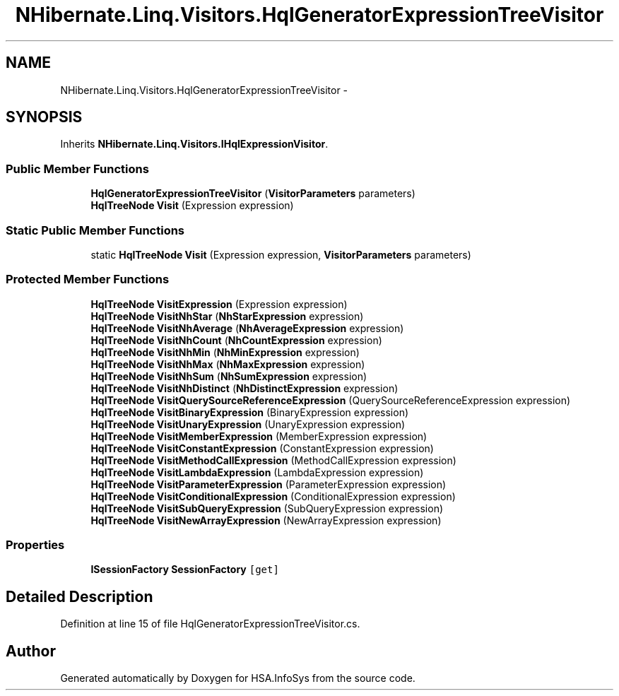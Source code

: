 .TH "NHibernate.Linq.Visitors.HqlGeneratorExpressionTreeVisitor" 3 "Fri Jul 5 2013" "Version 1.0" "HSA.InfoSys" \" -*- nroff -*-
.ad l
.nh
.SH NAME
NHibernate.Linq.Visitors.HqlGeneratorExpressionTreeVisitor \- 
.SH SYNOPSIS
.br
.PP
.PP
Inherits \fBNHibernate\&.Linq\&.Visitors\&.IHqlExpressionVisitor\fP\&.
.SS "Public Member Functions"

.in +1c
.ti -1c
.RI "\fBHqlGeneratorExpressionTreeVisitor\fP (\fBVisitorParameters\fP parameters)"
.br
.ti -1c
.RI "\fBHqlTreeNode\fP \fBVisit\fP (Expression expression)"
.br
.in -1c
.SS "Static Public Member Functions"

.in +1c
.ti -1c
.RI "static \fBHqlTreeNode\fP \fBVisit\fP (Expression expression, \fBVisitorParameters\fP parameters)"
.br
.in -1c
.SS "Protected Member Functions"

.in +1c
.ti -1c
.RI "\fBHqlTreeNode\fP \fBVisitExpression\fP (Expression expression)"
.br
.ti -1c
.RI "\fBHqlTreeNode\fP \fBVisitNhStar\fP (\fBNhStarExpression\fP expression)"
.br
.ti -1c
.RI "\fBHqlTreeNode\fP \fBVisitNhAverage\fP (\fBNhAverageExpression\fP expression)"
.br
.ti -1c
.RI "\fBHqlTreeNode\fP \fBVisitNhCount\fP (\fBNhCountExpression\fP expression)"
.br
.ti -1c
.RI "\fBHqlTreeNode\fP \fBVisitNhMin\fP (\fBNhMinExpression\fP expression)"
.br
.ti -1c
.RI "\fBHqlTreeNode\fP \fBVisitNhMax\fP (\fBNhMaxExpression\fP expression)"
.br
.ti -1c
.RI "\fBHqlTreeNode\fP \fBVisitNhSum\fP (\fBNhSumExpression\fP expression)"
.br
.ti -1c
.RI "\fBHqlTreeNode\fP \fBVisitNhDistinct\fP (\fBNhDistinctExpression\fP expression)"
.br
.ti -1c
.RI "\fBHqlTreeNode\fP \fBVisitQuerySourceReferenceExpression\fP (QuerySourceReferenceExpression expression)"
.br
.ti -1c
.RI "\fBHqlTreeNode\fP \fBVisitBinaryExpression\fP (BinaryExpression expression)"
.br
.ti -1c
.RI "\fBHqlTreeNode\fP \fBVisitUnaryExpression\fP (UnaryExpression expression)"
.br
.ti -1c
.RI "\fBHqlTreeNode\fP \fBVisitMemberExpression\fP (MemberExpression expression)"
.br
.ti -1c
.RI "\fBHqlTreeNode\fP \fBVisitConstantExpression\fP (ConstantExpression expression)"
.br
.ti -1c
.RI "\fBHqlTreeNode\fP \fBVisitMethodCallExpression\fP (MethodCallExpression expression)"
.br
.ti -1c
.RI "\fBHqlTreeNode\fP \fBVisitLambdaExpression\fP (LambdaExpression expression)"
.br
.ti -1c
.RI "\fBHqlTreeNode\fP \fBVisitParameterExpression\fP (ParameterExpression expression)"
.br
.ti -1c
.RI "\fBHqlTreeNode\fP \fBVisitConditionalExpression\fP (ConditionalExpression expression)"
.br
.ti -1c
.RI "\fBHqlTreeNode\fP \fBVisitSubQueryExpression\fP (SubQueryExpression expression)"
.br
.ti -1c
.RI "\fBHqlTreeNode\fP \fBVisitNewArrayExpression\fP (NewArrayExpression expression)"
.br
.in -1c
.SS "Properties"

.in +1c
.ti -1c
.RI "\fBISessionFactory\fP \fBSessionFactory\fP\fC [get]\fP"
.br
.in -1c
.SH "Detailed Description"
.PP 
Definition at line 15 of file HqlGeneratorExpressionTreeVisitor\&.cs\&.

.SH "Author"
.PP 
Generated automatically by Doxygen for HSA\&.InfoSys from the source code\&.
